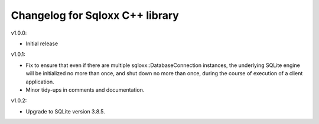 Changelog for Sqloxx C++ library
================================

v1.0.0:

- Initial release

v1.0.1:

- Fix to ensure that even if there are multiple sqloxx::DatabaseConnection
  instances, the underlying SQLite engine will be initialized no more than
  once, and shut down no more than once, during the course of execution of a
  client application.
- Minor tidy-ups in comments and documentation.

v1.0.2:

- Upgrade to SQLite version 3.8.5.
